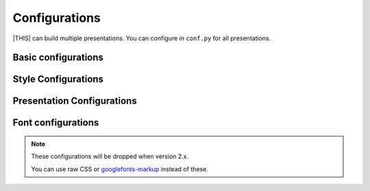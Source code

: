==============
Configurations
==============

|THIS| can build multiple presentations.
You can configure in ``conf.py`` for all presentations.

Basic configurations
====================

.. confval:: revealjs_static_path

   :Type: ``list``
   :Default: ``[]`` (empty)
   :Example: ``["_static"]``

   List of static files directory ( same as :confval:`sphinx:html_static_path` )

.. confval:: revealjs_js_files

   :Type: ``list``
   :Default: ``[]`` (empty)
   :Example: ``["custom.js"]``

   List of using custom css (same as :confval:`sphinx:html_js_files` ).

   When you want to use JS that does not related revealjs, can use this.

.. confval:: revealjs_css_files

   :Type: ``list``
   :Default: ``[]`` (empty)
   :Example: ``["custom.css"]``

   List of using custom css (same as :confval:`sphinx:html_css_files` ).

   If you want to customize presentation by CSS, write external css and use it.

Style Configurations
====================

.. confval:: revealjs_style_theme

   :Type: ``str``
   :Default: ``black``
   :Example: ``moon``, ``custom.css``

   Theme name of stylesheet for Reveal.js.

   * | If value does not have suffix ``.css``,
     | use bundled Reveal.js theme(included ``revealjs/css/theme``).

Presentation Configurations
===========================

.. confval:: revealjs_use_section_ids

   :Type: ``boolean``
   :Default: ``False``

   If this is set ``True``,
   inject ``id`` attribute into ``section`` element (parent of headerings).
   This means that change format of internal links (default is numbering style).

.. confval:: revealjs_script_files

   :Type: ``List[str]``
   :Default: ``[]``
   :Example: ``["presentation.js"]``

   List of sources that render as ``script`` tags.

   There is bundled Reveal.js script at ``revealjs/js/reveal.js``.

   Example:

   .. code-block:: html

      <div>
        <!-- Presentation body -->
      </div>
      <!-- here!! -->
      <script src="_static/revealjs/js/revealjs.js"></script>
      <script src="_static/presentation.js"></script>

.. confval:: revealjs_script_conf

   :Type: ``str or dict``
   :Default: ``None``

   Configuration of Reveal.js presentation.
   This value is used as options of ``Reveal.initialize`` in output files.

   * If value is string type, handle as raw javascript code.
   * If value is dict object, convert to json string at internal.

   Example 1: case of str

   .. code-block:: py

      revealjs_script_conf = """
      {
          controls: false,
          transition: 'zoom',
      }
      """

   .. code-block:: html

      <div>
        <!-- Presentation body -->
      </div>
      <script src="_static/revealjs/js/revealjs.js"></script>
      <!-- here!! -->
      <script>
        let revealjsConfig = {};
        revealjsConfig = Object.assign(revealjsConfig, {
          controls: false,
          transition: 'zoom',
        });
        revealjs.initialize(revealjsConfig);
      </script>

   Example 2: case of dict

   .. code-block:: py

      revealjs_script_conf = {
          "controls": False,
          "transition": "zoom",
      }

   .. code-block:: html

      <div>
        <!-- Presentation body -->
      </div>
      <script src="_static/revealjs/js/revealjs.js"></script>
      <!-- here!! -->
      <script>
        let revealjsConfig = {};
        revealjsConfig = Object.assign(revealjsConfig, JSON.parse('{"controls": false, "transition": "zoom"}'));
        revealjs.initialize(revealjsConfig);
      </script>

   example 1 and 2 are behaving same.

.. confval:: revealjs_script_plugins

   :Type: ``List[Dict]``
   :Default: ``[]``

   List of plugin configurations.
   If this value is set, render ``script`` tag after source script tags.

   There are bundled Reveal.js plugins at ``revealjs/plugin``.

   Example:

   .. code-block:: py

      revealjs_script_plugins = [
          {
              "src": "revealjs4/plugin/highlight/highlight.js",
              "name": "RevealHighlight",
          },
      ]

   .. code-block:: html

      <div>
        <!-- Presentation body -->
      </div>
      <script src="_static/revealjs/js/revealjs.js"></script>
      <script src="_static/revealjs/plugin/highlight/highlight.js"></script>
      <!-- here!! -->
      <script>
        let revealjsConfig = {};
        revealjsConfig.plugins = [RevealHighlight,];
        revealjs.initialize(revealjsConfig);
      </script>

Font configurations
===================

.. note::

   These configurations will be dropped when version 2.x.

   You can use raw CSS or `googlefonts-markup <https://pypi.org/project/googlefonts-markup/>`_ instead of these.

.. confval:: revealjs_google_fonts

   :Type: ``dict``
   :Default: ``[]``
   :Example: ``[]``

   List of using fonts from `Google Fonts <https://fonts.google.com/>`_.
   If this value is set, render ``link`` and ``style`` tags into html.

.. confval:: revealjs_generic_font

   :Type: ``str``
   :Default: ``sans-serif``
   :Example: ``serif``, ``monospace``

   If you use ``revealjs_google_fonts``, set last of ``font-family`` style.
